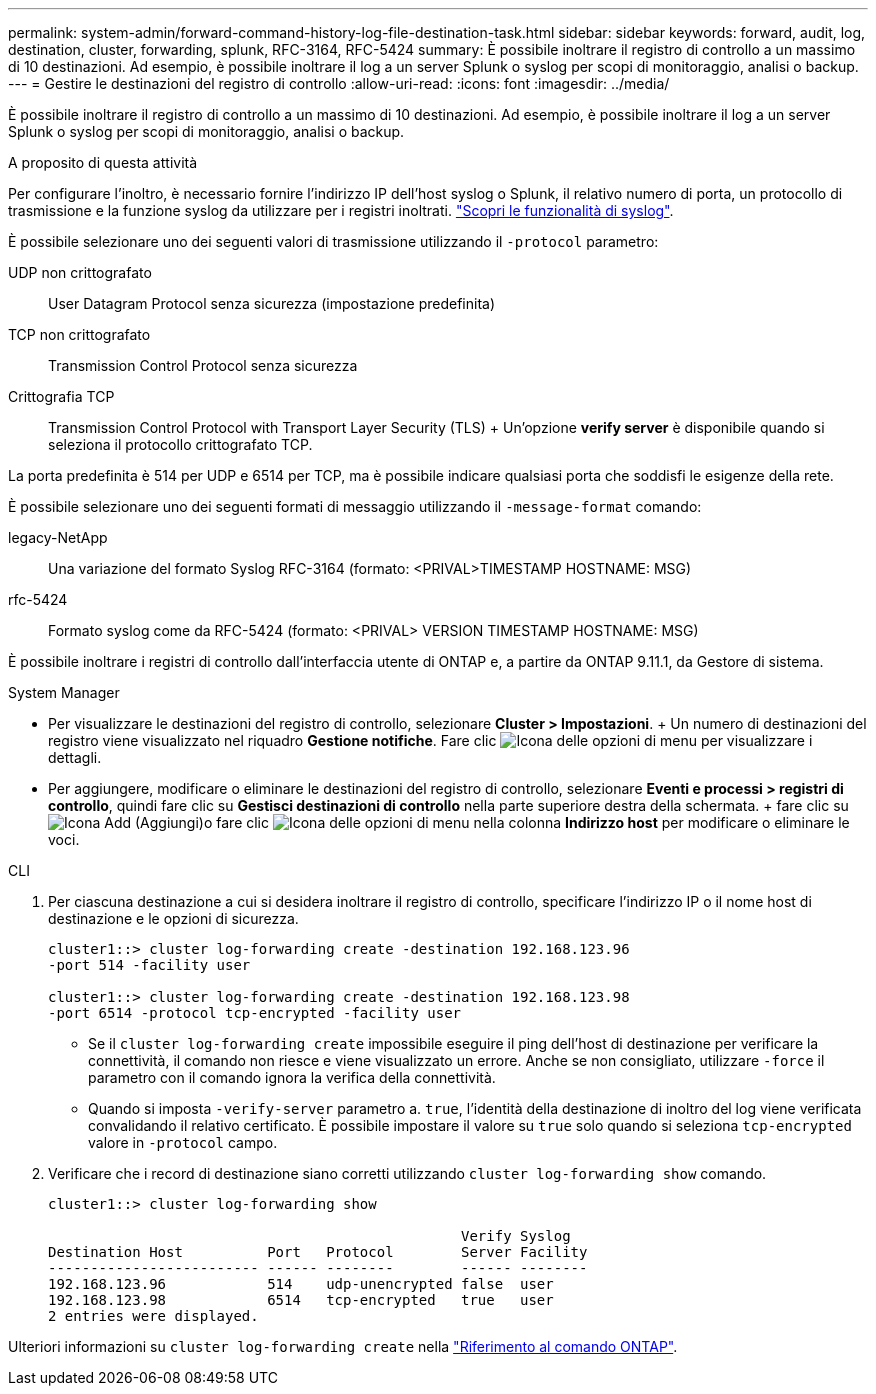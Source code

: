 ---
permalink: system-admin/forward-command-history-log-file-destination-task.html 
sidebar: sidebar 
keywords: forward, audit, log, destination, cluster, forwarding, splunk, RFC-3164, RFC-5424 
summary: È possibile inoltrare il registro di controllo a un massimo di 10 destinazioni. Ad esempio, è possibile inoltrare il log a un server Splunk o syslog per scopi di monitoraggio, analisi o backup. 
---
= Gestire le destinazioni del registro di controllo
:allow-uri-read: 
:icons: font
:imagesdir: ../media/


[role="lead"]
È possibile inoltrare il registro di controllo a un massimo di 10 destinazioni. Ad esempio, è possibile inoltrare il log a un server Splunk o syslog per scopi di monitoraggio, analisi o backup.

.A proposito di questa attività
Per configurare l'inoltro, è necessario fornire l'indirizzo IP dell'host syslog o Splunk, il relativo numero di porta, un protocollo di trasmissione e la funzione syslog da utilizzare per i registri inoltrati. https://datatracker.ietf.org/doc/html/rfc5424["Scopri le funzionalità di syslog"^].

È possibile selezionare uno dei seguenti valori di trasmissione utilizzando il `-protocol` parametro:

UDP non crittografato:: User Datagram Protocol senza sicurezza (impostazione predefinita)
TCP non crittografato:: Transmission Control Protocol senza sicurezza
Crittografia TCP:: Transmission Control Protocol with Transport Layer Security (TLS) + Un'opzione *verify server* è disponibile quando si seleziona il protocollo crittografato TCP.


La porta predefinita è 514 per UDP e 6514 per TCP, ma è possibile indicare qualsiasi porta che soddisfi le esigenze della rete.

È possibile selezionare uno dei seguenti formati di messaggio utilizzando il `-message-format` comando:

legacy-NetApp:: Una variazione del formato Syslog RFC-3164 (formato: <PRIVAL>TIMESTAMP HOSTNAME: MSG)
rfc-5424:: Formato syslog come da RFC-5424 (formato: <PRIVAL> VERSION TIMESTAMP HOSTNAME: MSG)


È possibile inoltrare i registri di controllo dall'interfaccia utente di ONTAP e, a partire da ONTAP 9.11.1, da Gestore di sistema.

[role="tabbed-block"]
====
.System Manager
--
* Per visualizzare le destinazioni del registro di controllo, selezionare *Cluster > Impostazioni*. + Un numero di destinazioni del registro viene visualizzato nel riquadro *Gestione notifiche*. Fare clic image:../media/icon_kabob.gif["Icona delle opzioni di menu"] per visualizzare i dettagli.
* Per aggiungere, modificare o eliminare le destinazioni del registro di controllo, selezionare *Eventi e processi > registri di controllo*, quindi fare clic su *Gestisci destinazioni di controllo* nella parte superiore destra della schermata. + fare clic su image:icon_add.gif["Icona Add (Aggiungi)"]o fare clic image:../media/icon_kabob.gif["Icona delle opzioni di menu"] nella colonna *Indirizzo host* per modificare o eliminare le voci.


--
.CLI
--
. Per ciascuna destinazione a cui si desidera inoltrare il registro di controllo, specificare l'indirizzo IP o il nome host di destinazione e le opzioni di sicurezza.
+
[listing]
----
cluster1::> cluster log-forwarding create -destination 192.168.123.96
-port 514 -facility user

cluster1::> cluster log-forwarding create -destination 192.168.123.98
-port 6514 -protocol tcp-encrypted -facility user
----
+
** Se il `cluster log-forwarding create` impossibile eseguire il ping dell'host di destinazione per verificare la connettività, il comando non riesce e viene visualizzato un errore. Anche se non consigliato, utilizzare `-force` il parametro con il comando ignora la verifica della connettività.
** Quando si imposta `-verify-server` parametro a. `true`, l'identità della destinazione di inoltro del log viene verificata convalidando il relativo certificato. È possibile impostare il valore su `true` solo quando si seleziona `tcp-encrypted` valore in `-protocol` campo.


. Verificare che i record di destinazione siano corretti utilizzando `cluster log-forwarding show` comando.
+
[listing]
----
cluster1::> cluster log-forwarding show

                                                 Verify Syslog
Destination Host          Port   Protocol        Server Facility
------------------------- ------ --------        ------ --------
192.168.123.96            514    udp-unencrypted false  user
192.168.123.98            6514   tcp-encrypted   true   user
2 entries were displayed.
----


Ulteriori informazioni su `cluster log-forwarding create` nella link:https://docs.netapp.com/us-en/ontap-cli/cluster-log-forwarding-create.html["Riferimento al comando ONTAP"^].

--
====